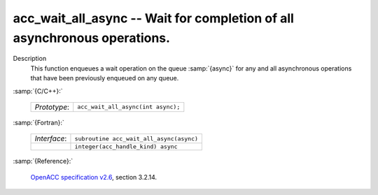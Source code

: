 ..
  Copyright 1988-2022 Free Software Foundation, Inc.
  This is part of the GCC manual.
  For copying conditions, see the GPL license file

.. _acc_wait_all_async:

acc_wait_all_async -- Wait for completion of all asynchronous operations.
*************************************************************************

Description
  This function enqueues a wait operation on the queue :samp:`{async}` for any
  and all asynchronous operations that have been previously enqueued on
  any queue.

:samp:`{C/C++}:`

  .. list-table::

     * - *Prototype*:
       - ``acc_wait_all_async(int async);``

:samp:`{Fortran}:`

  .. list-table::

     * - *Interface*:
       - ``subroutine acc_wait_all_async(async)``
     * -
       - ``integer(acc_handle_kind) async``

:samp:`{Reference}:`

  `OpenACC specification v2.6 <https://www.openacc.org>`_, section
  3.2.14.
